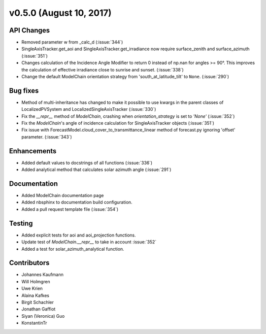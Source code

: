 .. _whatsnew_0500:

v0.5.0 (August 10, 2017)
------------------------

API Changes
~~~~~~~~~~~
* Removed parameter w from _calc_d (:issue:`344`)
* SingleAxisTracker.get_aoi and SingleAxisTracker.get_irradiance
  now require surface_zenith and surface_azimuth (:issue:`351`)
* Changes calculation of the Incidence Angle Modifier to return 0
  instead of np.nan for angles >= 90°. This improves the calculation of
  effective irradiance close to sunrise and sunset. (:issue:`338`)
* Change the default ModelChain orientation strategy from
  'south_at_latitude_tilt' to ``None``. (:issue:`290`)

Bug fixes
~~~~~~~~~
* Method of multi-inheritance has changed to make it possible to use kwargs in
  the parent classes of LocalizedPVSystem and LocalizedSingleAxisTracker
  (:issue:`330`)
* Fix the `__repr__` method of `ModelChain`, crashing when
  `orientation_strategy` is set to `'None'` (:issue:`352`)
* Fix the `ModelChain`'s angle of incidence calculation for
  SingleAxisTracker objects (:issue:`351`)
* Fix issue with ForecastModel.cloud_cover_to_transmittance_linear method of
  forecast.py ignoring 'offset' parameter. (:issue:`343`)

Enhancements
~~~~~~~~~~~~
* Added default values to docstrings of all functions (:issue:`336`)
* Added analytical method that calculates solar azimuth angle (:issue:`291`)

Documentation
~~~~~~~~~~~~~
* Added ModelChain documentation page
* Added nbsphinx to documentation build configuration.
* Added a pull request template file (:issue:`354`)

Testing
~~~~~~~
* Added explicit tests for aoi and aoi_projection functions.
* Update test of `ModelChain.__repr__` to take in account :issue:`352`
* Added a test for solar_azimuth_analytical function.

Contributors
~~~~~~~~~~~~
* Johannes Kaufmann
* Will Holmgren
* Uwe Krien
* Alaina Kafkes
* Birgit Schachler
* Jonathan Gaffiot
* Siyan (Veronica) Guo
* KonstantinTr
